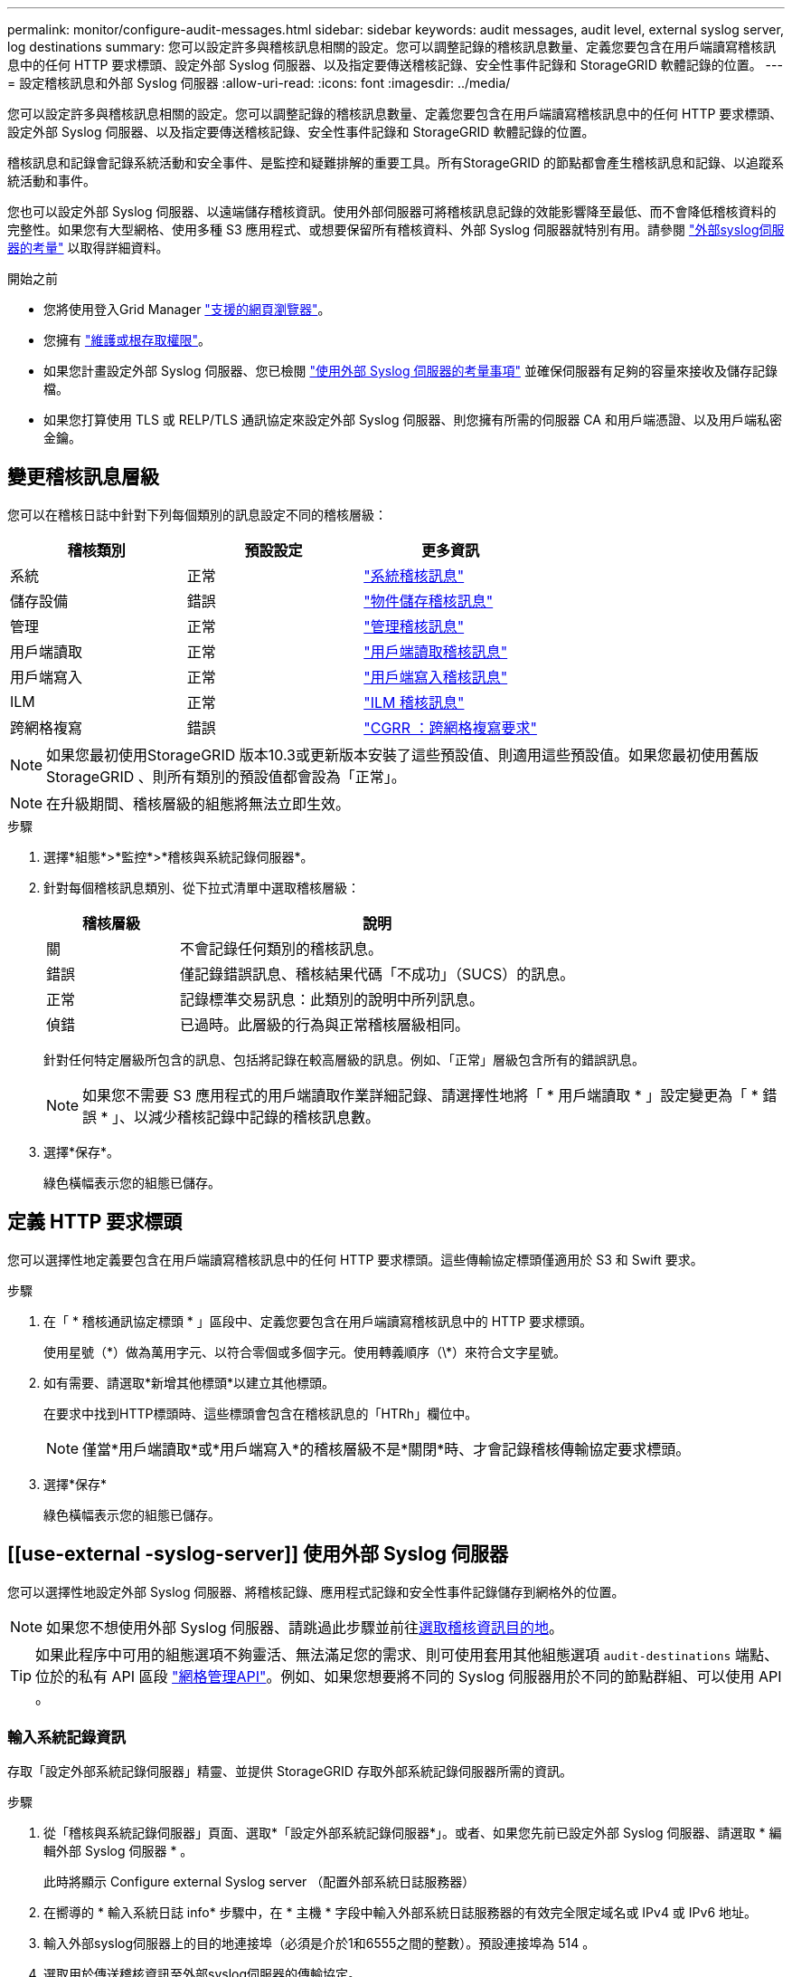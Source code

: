 ---
permalink: monitor/configure-audit-messages.html 
sidebar: sidebar 
keywords: audit messages, audit level, external syslog server, log destinations 
summary: 您可以設定許多與稽核訊息相關的設定。您可以調整記錄的稽核訊息數量、定義您要包含在用戶端讀寫稽核訊息中的任何 HTTP 要求標頭、設定外部 Syslog 伺服器、以及指定要傳送稽核記錄、安全性事件記錄和 StorageGRID 軟體記錄的位置。 
---
= 設定稽核訊息和外部 Syslog 伺服器
:allow-uri-read: 
:icons: font
:imagesdir: ../media/


[role="lead"]
您可以設定許多與稽核訊息相關的設定。您可以調整記錄的稽核訊息數量、定義您要包含在用戶端讀寫稽核訊息中的任何 HTTP 要求標頭、設定外部 Syslog 伺服器、以及指定要傳送稽核記錄、安全性事件記錄和 StorageGRID 軟體記錄的位置。

稽核訊息和記錄會記錄系統活動和安全事件、是監控和疑難排解的重要工具。所有StorageGRID 的節點都會產生稽核訊息和記錄、以追蹤系統活動和事件。

您也可以設定外部 Syslog 伺服器、以遠端儲存稽核資訊。使用外部伺服器可將稽核訊息記錄的效能影響降至最低、而不會降低稽核資料的完整性。如果您有大型網格、使用多種 S3 應用程式、或想要保留所有稽核資料、外部 Syslog 伺服器就特別有用。請參閱 link:../monitor/considerations-for-external-syslog-server.html["外部syslog伺服器的考量"] 以取得詳細資料。

.開始之前
* 您將使用登入Grid Manager link:../admin/web-browser-requirements.html["支援的網頁瀏覽器"]。
* 您擁有 link:../admin/admin-group-permissions.html["維護或根存取權限"]。
* 如果您計畫設定外部 Syslog 伺服器、您已檢閱 link:../monitor/considerations-for-external-syslog-server.html["使用外部 Syslog 伺服器的考量事項"] 並確保伺服器有足夠的容量來接收及儲存記錄檔。
* 如果您打算使用 TLS 或 RELP/TLS 通訊協定來設定外部 Syslog 伺服器、則您擁有所需的伺服器 CA 和用戶端憑證、以及用戶端私密金鑰。




== 變更稽核訊息層級

您可以在稽核日誌中針對下列每個類別的訊息設定不同的稽核層級：

[cols="1a,1a,1a"]
|===
| 稽核類別 | 預設設定 | 更多資訊 


 a| 
系統
 a| 
正常
 a| 
link:../audit/system-audit-messages.html["系統稽核訊息"]



 a| 
儲存設備
 a| 
錯誤
 a| 
link:../audit/object-storage-audit-messages.html["物件儲存稽核訊息"]



 a| 
管理
 a| 
正常
 a| 
link:../audit/management-audit-message.html["管理稽核訊息"]



 a| 
用戶端讀取
 a| 
正常
 a| 
link:../audit/client-read-audit-messages.html["用戶端讀取稽核訊息"]



 a| 
用戶端寫入
 a| 
正常
 a| 
link:../audit/client-write-audit-messages.html["用戶端寫入稽核訊息"]



 a| 
ILM
 a| 
正常
 a| 
link:../audit/ilm-audit-messages.html["ILM 稽核訊息"]



 a| 
跨網格複寫
 a| 
錯誤
 a| 
link:../audit/cgrr-cross-grid-replication-request.html["CGRR ：跨網格複寫要求"]

|===

NOTE: 如果您最初使用StorageGRID 版本10.3或更新版本安裝了這些預設值、則適用這些預設值。如果您最初使用舊版 StorageGRID 、則所有類別的預設值都會設為「正常」。


NOTE: 在升級期間、稽核層級的組態將無法立即生效。

.步驟
. 選擇*組態*>*監控*>*稽核與系統記錄伺服器*。
. 針對每個稽核訊息類別、從下拉式清單中選取稽核層級：
+
[cols="1a,3a"]
|===
| 稽核層級 | 說明 


 a| 
關
 a| 
不會記錄任何類別的稽核訊息。



 a| 
錯誤
 a| 
僅記錄錯誤訊息、稽核結果代碼「不成功」（SUCS）的訊息。



 a| 
正常
 a| 
記錄標準交易訊息：此類別的說明中所列訊息。



 a| 
偵錯
 a| 
已過時。此層級的行為與正常稽核層級相同。

|===
+
針對任何特定層級所包含的訊息、包括將記錄在較高層級的訊息。例如、「正常」層級包含所有的錯誤訊息。

+

NOTE: 如果您不需要 S3 應用程式的用戶端讀取作業詳細記錄、請選擇性地將「 * 用戶端讀取 * 」設定變更為「 * 錯誤 * 」、以減少稽核記錄中記錄的稽核訊息數。

. 選擇*保存*。
+
綠色橫幅表示您的組態已儲存。





== 定義 HTTP 要求標頭

您可以選擇性地定義要包含在用戶端讀寫稽核訊息中的任何 HTTP 要求標頭。這些傳輸協定標頭僅適用於 S3 和 Swift 要求。

.步驟
. 在「 * 稽核通訊協定標頭 * 」區段中、定義您要包含在用戶端讀寫稽核訊息中的 HTTP 要求標頭。
+
使用星號（\*）做為萬用字元、以符合零個或多個字元。使用轉義順序（\*）來符合文字星號。

. 如有需要、請選取*新增其他標頭*以建立其他標頭。
+
在要求中找到HTTP標頭時、這些標頭會包含在稽核訊息的「HTRh」欄位中。

+

NOTE: 僅當*用戶端讀取*或*用戶端寫入*的稽核層級不是*關閉*時、才會記錄稽核傳輸協定要求標頭。

. 選擇*保存*
+
綠色橫幅表示您的組態已儲存。





== [[use-external -syslog-server]] 使用外部 Syslog 伺服器

您可以選擇性地設定外部 Syslog 伺服器、將稽核記錄、應用程式記錄和安全性事件記錄儲存到網格外的位置。


NOTE: 如果您不想使用外部 Syslog 伺服器、請跳過此步驟並前往<<select-audit-information-destinations,選取稽核資訊目的地>>。


TIP: 如果此程序中可用的組態選項不夠靈活、無法滿足您的需求、則可使用套用其他組態選項 `audit-destinations` 端點、位於的私有 API 區段 link:../admin/using-grid-management-api.html["網格管理API"]。例如、如果您想要將不同的 Syslog 伺服器用於不同的節點群組、可以使用 API 。



=== 輸入系統記錄資訊

存取「設定外部系統記錄伺服器」精靈、並提供 StorageGRID 存取外部系統記錄伺服器所需的資訊。

.步驟
. 從「稽核與系統記錄伺服器」頁面、選取*「設定外部系統記錄伺服器*」。或者、如果您先前已設定外部 Syslog 伺服器、請選取 * 編輯外部 Syslog 伺服器 * 。
+
此時將顯示 Configure external Syslog server （配置外部系統日誌服務器）

. 在嚮導的 * 輸入系統日誌 info* 步驟中，在 * 主機 * 字段中輸入外部系統日誌服務器的有效完全限定域名或 IPv4 或 IPv6 地址。
. 輸入外部syslog伺服器上的目的地連接埠（必須是介於1和6555之間的整數）。預設連接埠為 514 。
. 選取用於傳送稽核資訊至外部syslog伺服器的傳輸協定。
+
建議使用 *TLS* 或 *RELP/TLS* 。您必須上傳伺服器憑證、才能使用上述任一選項。使用憑證有助於保護網格與外部syslog伺服器之間的連線。如需詳細資訊、請參閱 link:../admin/using-storagegrid-security-certificates.html["管理安全性憑證"]。

+
所有的傳輸協定選項都需要外部syslog伺服器的支援和組態。您必須選擇與外部syslog伺服器相容的選項。

+

NOTE: 可靠的事件記錄傳輸協定（RELP）可延伸系統記錄傳輸協定的功能、以提供可靠的事件訊息傳輸。如果您的外部syslog伺服器必須重新啟動、使用RELP有助於防止稽核資訊遺失。

. 選擇*繼續*。
. [[attach 憑證 ]] 如果您選取 *TLS* 或 *RELP/TLS* 、請上傳伺服器 CA 憑證、用戶端憑證和用戶端私密金鑰。
+
.. 選取*瀏覽*以取得您要使用的憑證或金鑰。
.. 選取憑證或金鑰檔案。
.. 選取*「Open*（開啟*）」上傳檔案。
+
憑證或金鑰檔名稱旁會出現綠色勾號、通知您已成功上傳。



. 選擇*繼續*。




=== 管理系統記錄內容

您可以選取要傳送至外部 Syslog 伺服器的資訊。

.步驟
. 針對精靈的 * 管理系統記錄內容 * 步驟、選取您要傳送至外部系統記錄伺服器的每種稽核資訊類型。
+
** * 傳送稽核記錄 * ：傳送 StorageGRID 事件和系統活動
** * 傳送安全性事件 * ：傳送安全性事件，例如未獲授權的使用者嘗試登入或使用者以 root 身分登入
** * 傳送應用程式記錄 * ：傳送有助於疑難排解的記錄檔、包括：
+
*** `bycast-err.log`
*** `bycast.log`
*** `jaeger.log`
*** `nms.log` （僅限管理節點）
*** `prometheus.log`
*** `raft.log`
*** `hagroups.log`




+
如需 StorageGRID 軟體記錄的相關資訊、請參閱 link:../monitor/storagegrid-software-logs.html["軟體記錄StorageGRID"]。

. 使用下拉式功能表為您要傳送的每個稽核資訊類別選取嚴重性和醫事機構（訊息類型）。
+
設定嚴重性和設施值可協助您以可自訂的方式來彙總記錄、以便更輕鬆地進行分析。

+
.. 對於 * 嚴重性 * 、請選取 * Passthrough * 、或選取介於 0 和 7 之間的嚴重性值。
+
如果您選取值、所選的值將套用至此類型的所有訊息。如果您以固定值覆寫嚴重性、則會遺失關於不同嚴重性的資訊。

+
[cols="1a,3a"]
|===
| 嚴重性 | 說明 


 a| 
Passthrough
 a| 
傳送至外部 Syslog 的每則訊息、其嚴重性值與本機登入節點時相同：

*** 對於稽核記錄、嚴重性為「資訊」。
*** 對於安全事件、嚴重性值是由節點上的 Linux 發佈所產生。
*** 對於應用程式記錄、「資訊」和「通知」之間的嚴重性會因問題而異。例如、新增 NTP 伺服器並設定 HA 群組會提供「 info 」的值、而刻意停止 SSM 或 RSM 服務則會提供「 notice 」的值。




 a| 
0%
 a| 
緊急：系統無法使用



 a| 
1.
 a| 
警示：必須立即採取行動



 a| 
2.
 a| 
關鍵：關鍵條件



 a| 
3.
 a| 
錯誤：錯誤情況



 a| 
4.
 a| 
警告：警告條件



 a| 
5.
 a| 
注意：正常但重要的情況



 a| 
6.
 a| 
資訊：資訊訊息



 a| 
7.
 a| 
偵錯：偵錯層級的訊息

|===
.. 對於 * 設施 * 、請選取 * Passthrough * 、或選取介於 0 和 23 之間的設施值。
+
如果您選取一個值、它會套用至所有此類型的訊息。如果您以固定值覆寫醫事機構、則會遺失有關不同醫事機構的資訊。

+
[cols="1a,3a"]
|===
| 設施 | 說明 


 a| 
Passthrough
 a| 
傳送至外部 Syslog 的每則訊息、其設施值與本機登入節點時相同：

*** 對於稽核記錄、傳送至外部 Syslog 伺服器的設施為「 local7 」。
*** 對於安全事件、設施值是由節點上的 Linux 套裝作業系統所產生。
*** 對於應用程式記錄、傳送至外部 Syslog 伺服器的應用程式記錄具有下列設施值：
+
**** `bycast.log`：用戶或守護程序
**** `bycast-err.log`：用戶、守護程序、 local3 或 local4
**** `jaeger.log`： local2.
**** `nms.log`： local3.
**** `prometheus.log`： local4.
**** `raft.log`： local5.
**** `hagroups.log`： local6.






 a| 
0%
 a| 
KERN（核心訊息）



 a| 
1.
 a| 
使用者（使用者層級訊息）



 a| 
2.
 a| 
郵件



 a| 
3.
 a| 
精靈（系統精靈）



 a| 
4.
 a| 
驗證（安全性/授權訊息）



 a| 
5.
 a| 
系統記錄（系統記錄所產生的訊息）



 a| 
6.
 a| 
LPR（線路印表機子系統）



 a| 
7.
 a| 
新聞（網路新聞子系統）



 a| 
8.
 a| 
uucp



 a| 
9.
 a| 
cron（時鐘精靈）



 a| 
10.
 a| 
安全性（安全性/授權訊息）



 a| 
11.
 a| 
FTP



 a| 
12.
 a| 
NTP



 a| 
13.
 a| 
記錄稽核（記錄稽核）



 a| 
14.
 a| 
記錄警示（記錄警示）



 a| 
15.
 a| 
時鐘（時鐘精靈）



 a| 
16.
 a| 
local0



 a| 
17.
 a| 
local1.



 a| 
18.
 a| 
local2.



 a| 
19
 a| 
local3.



 a| 
20.
 a| 
本地4



 a| 
21.
 a| 
本地5.



 a| 
22
 a| 
本地化 6.



 a| 
23
 a| 
本地化7.

|===


. 選擇*繼續*。




=== 傳送測試訊息

開始使用外部syslog伺服器之前、您應該要求網格中的所有節點都將測試訊息傳送至外部syslog伺服器。您應該使用這些測試訊息來協助驗證整個記錄收集基礎架構、然後再將資料傳送至外部syslog伺服器。


CAUTION: 請勿使用外部 Syslog 伺服器組態、除非您確認外部 Syslog 伺服器收到來自網格中每個節點的測試訊息、且訊息已如預期般處理。

.步驟
. 如果您不想傳送測試訊息、因為您確定已正確設定外部 Syslog 伺服器、而且可以從網格中的所有節點接收稽核資訊、請選取 * 略過並完成 * 。
+
綠色橫幅表示已儲存組態。

. 否則、請選取 * 傳送測試訊息 * （建議）。
+
測試結果會持續顯示在頁面上、直到您停止測試為止。測試進行中時、您的稽核訊息會繼續傳送至先前設定的目的地。

. 如果您在 syslog 伺服器設定期間或執行時收到任何錯誤，請修正它們並再次選擇*傳送測試訊息*。
+
請參閱 link:../troubleshoot/troubleshooting-syslog-server.html["排除外部syslog伺服器的故障"] 協助您解決任何錯誤。

. 請等到看到綠色橫幅、表示所有節點都已通過測試。
. 請檢查您的syslog伺服器、確定是否收到測試訊息、並按照預期處理。
+

NOTE: 如果您使用的是udp、請檢查整個記錄收集基礎架構。UDP 傳輸協定不允許像其他傳輸協定一樣嚴格地偵測錯誤
通訊協定。

. 選擇*停止並結束*。
+
您將返回到* Audit和syslog server*頁面。綠色橫幅表示系統記錄伺服器組態已儲存。

+

NOTE: 除非您選取包含外部 Syslog 伺服器的目的地、否則 StorageGRID 稽核資訊不會傳送至外部 Syslog 伺服器。





== 選取稽核資訊目的地

您可以指定稽核記錄檔、安全性事件記錄檔和的位置 link:../monitor/storagegrid-software-logs.html["軟體記錄StorageGRID"] 已傳送。

[NOTE]
====
StorageGRID 預設為本機節點稽核目的地、並將稽核資訊儲存在 `/var/local/log/localaudit.log`中。

使用 `/var/local/log/localaudit.log`時、 Grid Manager 和 Tenant Manager 稽核記錄項目可能會傳送至儲存節點。您可以使用命令來尋找哪些節點具有最近的項目 `run-each-node --parallel "zgrep MGAU /var/local/log/localaudit.log | tail"`。

某些目的地只有在您已設定外部 Syslog 伺服器時才可使用。

====
.步驟
. 在「稽核與系統記錄伺服器」頁面上、選取稽核資訊的目的地。
+

TIP: * 僅限本機節點 * 和 * 外部系統記錄伺服器 * 通常可提供更好的效能。

+
[cols="1a,2a"]
|===
| 選項 | 說明 


 a| 
僅限本機節點（預設）
 a| 
稽核訊息、安全性事件記錄和應用程式記錄不會傳送至管理節點。而是僅儲存在產生這些節點的節點上（「本機節點」）。在每個本機節點上產生的稽核資訊都儲存在 `/var/local/log/localaudit.log`中。

* 注意 * ： StorageGRID 會定期移除輪替中的本機記錄檔、以釋放空間。當節點的記錄檔達到1 GB時、會儲存現有檔案、並啟動新的記錄檔。記錄檔的旋轉限制為21個檔案。建立22版記錄檔時、會刪除最舊的記錄檔。每個節點平均儲存約20 GB的記錄資料。



 a| 
管理節點 / 本機節點
 a| 
稽核訊息會傳送至管理節點上的稽核記錄、安全性事件記錄和應用程式記錄會儲存在產生這些記錄的節點上。稽核資訊會儲存在下列檔案中：

** 管理節點（主要和非主要）： `/var/local/audit/export/audit.log`
** 所有節點： `/var/local/log/localaudit.log`檔案通常是空的或遺失的。它可能包含次要資訊、例如某些訊息的額外複本。




 a| 
外部syslog伺服器
 a| 
稽核資訊會傳送到外部 Syslog 伺服器、並儲存在本機節點上(`/var/local/log/localaudit.log`）。傳送的資訊類型取決於您設定外部syslog伺服器的方式。只有在設定外部syslog伺服器之後、才會啟用此選項。



 a| 
管理節點和外部syslog伺服器
 a| 
稽核訊息會傳送至(`/var/local/audit/export/audit.log`管理節點上的稽核記錄檔）、稽核資訊會傳送至外部 Syslog 伺服器並儲存在本機節點上(`/var/local/log/localaudit.log`）。傳送的資訊類型取決於您設定外部syslog伺服器的方式。只有在設定外部syslog伺服器之後、才會啟用此選項。

|===
. 選擇*保存*。
+
出現警告訊息。

. 選取 * 確定 * 以確認您要變更稽核資訊的目的地。
+
綠色橫幅表示稽核組態已儲存。

+
新記錄會傳送至您選取的目的地。現有記錄仍會保留在目前位置。


